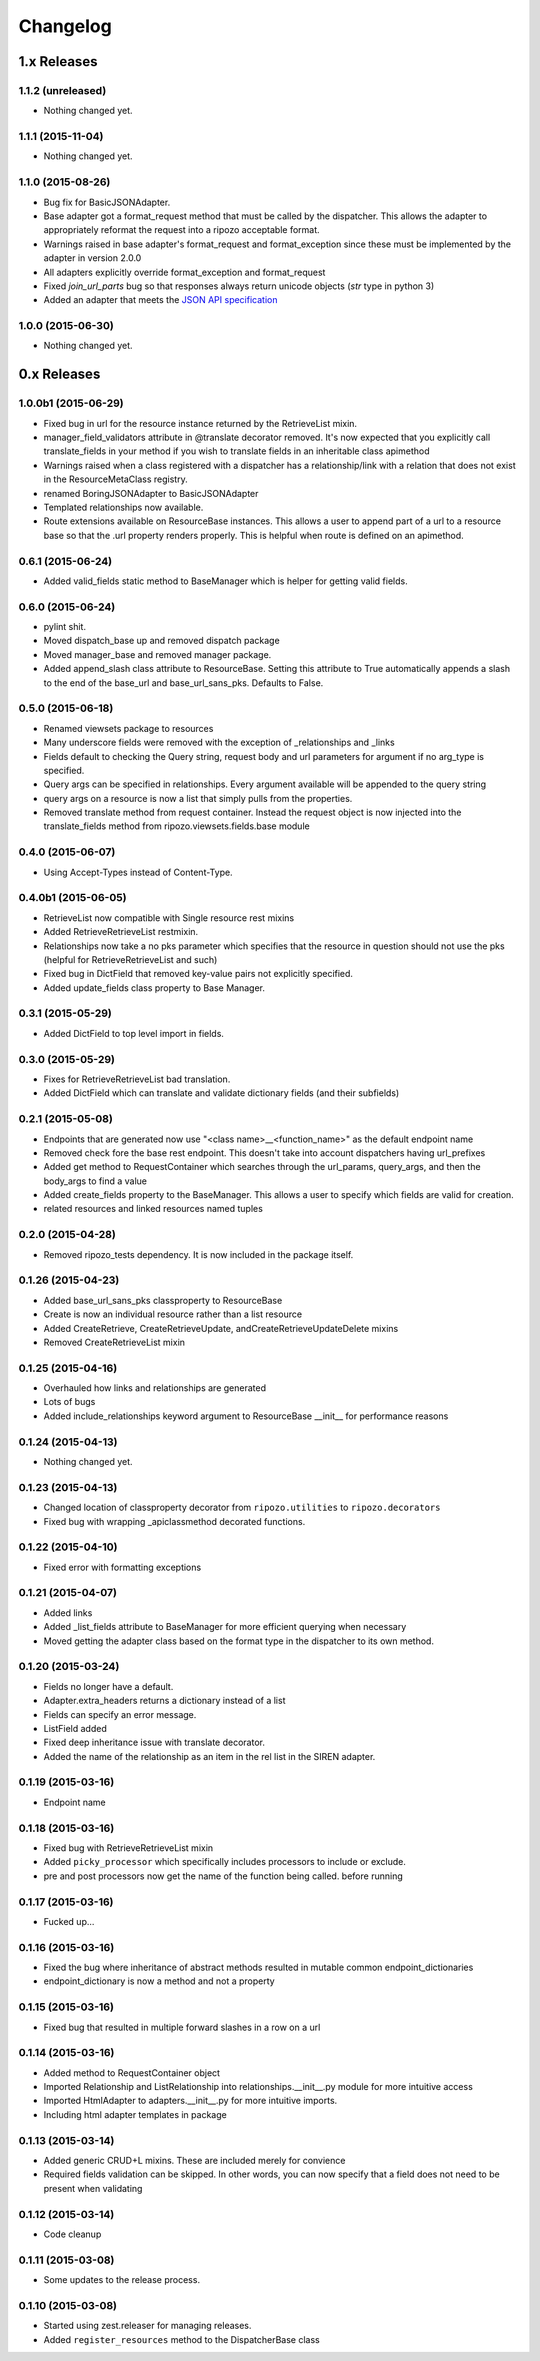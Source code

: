 Changelog
`````````

1.x Releases
~~~~~~~~~~~~

1.1.2 (unreleased)
==================

- Nothing changed yet.


1.1.1 (2015-11-04)
==================

- Nothing changed yet.


1.1.0 (2015-08-26)
==================

- Bug fix for BasicJSONAdapter.
- Base adapter got a format_request method that must be called by the dispatcher.  This allows the adapter to appropriately reformat the request into a ripozo acceptable format.
- Warnings raised in base adapter's format_request and format_exception since these must be implemented by the adapter in version 2.0.0
- All adapters explicitly override format_exception and format_request
- Fixed `join_url_parts` bug so that responses always return unicode objects (`str` type in python 3)
- Added an adapter that meets the `JSON API specification <http://jsonapi.org/format/>`_


1.0.0 (2015-06-30)
==================

- Nothing changed yet.

0.x Releases
~~~~~~~~~~~~

1.0.0b1 (2015-06-29)
====================

- Fixed bug in url for the resource instance returned by the RetrieveList mixin.
- manager_field_validators attribute in @translate decorator removed.  It's now expected that you explicitly call translate_fields in your method if you wish to translate fields in an inheritable class apimethod
- Warnings raised when a class registered with a dispatcher has a relationship/link with a relation that does not exist in the ResourceMetaClass registry.
- renamed BoringJSONAdapter to BasicJSONAdapter
- Templated relationships now available.
- Route extensions available on ResourceBase instances.  This allows a user to append part of a url to a resource base so that the .url property renders properly.  This is helpful when route is defined on an apimethod.


0.6.1 (2015-06-24)
==================

- Added valid_fields static method to BaseManager which is helper for getting valid fields.


0.6.0 (2015-06-24)
==================

- pylint shit.
- Moved dispatch_base up and removed dispatch package
- Moved manager_base and removed manager package.
- Added append_slash class attribute to ResourceBase. Setting this attribute to True automatically appends a slash to the end of the base_url and base_url_sans_pks.  Defaults to False.


0.5.0 (2015-06-18)
==================

- Renamed viewsets package to resources
- Many underscore fields were removed with the exception of _relationships and _links
- Fields default to checking the Query string, request body and url parameters for argument if no arg_type is specified.
- Query args can be specified in relationships.  Every argument available will be appended to the query string
- query args on a resource is now a list that simply pulls from the properties.
- Removed translate method from request container.  Instead the request object is now injected into the translate_fields method from ripozo.viewsets.fields.base module


0.4.0 (2015-06-07)
==================

- Using Accept-Types instead of Content-Type.


0.4.0b1 (2015-06-05)
====================

- RetrieveList now compatible with Single resource rest mixins
- Added RetrieveRetrieveList restmixin.
- Relationships now take a no pks parameter which specifies that the resource in question should not use the pks (helpful for RetrieveRetrieveList and such)
- Fixed bug in DictField that removed key-value pairs not explicitly specified.
- Added update_fields class property to Base Manager.


0.3.1 (2015-05-29)
==================

- Added DictField to top level import in fields.


0.3.0 (2015-05-29)
==================

- Fixes for RetrieveRetrieveList bad translation.
- Added DictField which can translate and validate dictionary fields (and their subfields)


0.2.1 (2015-05-08)
==================

- Endpoints that are generated now use "<class name>__<function_name>" as the default endpoint name
- Removed check fore the base rest endpoint.  This doesn't take into account dispatchers having url_prefixes
- Added get method to RequestContainer which searches through the url_params, query_args, and then the body_args to find a value
- Added create_fields property to the BaseManager.  This allows a user to specify which fields are valid for creation.
- related resources and linked resources named tuples

0.2.0 (2015-04-28)
==================

- Removed ripozo_tests dependency.  It is now included in the package itself.


0.1.26 (2015-04-23)
===================

- Added base_url_sans_pks classproperty to ResourceBase
- Create is now an individual resource rather than a list resource
- Added CreateRetrieve, CreateRetrieveUpdate, andCreateRetrieveUpdateDelete mixins
- Removed CreateRetrieveList mixin


0.1.25 (2015-04-16)
===================

- Overhauled how links and relationships are generated
- Lots of bugs
- Added include_relationships keyword argument to ResourceBase __init__ for performance reasons


0.1.24 (2015-04-13)
===================

- Nothing changed yet.


0.1.23 (2015-04-13)
===================

- Changed location of classproperty decorator from ``ripozo.utilities`` to ``ripozo.decorators``
- Fixed bug with wrapping _apiclassmethod decorated functions.


0.1.22 (2015-04-10)
===================

- Fixed error with formatting exceptions


0.1.21 (2015-04-07)
===================

- Added links
- Added _list_fields attribute to BaseManager for more efficient querying when necessary
- Moved getting the adapter class based on the format type in the dispatcher to its own method.


0.1.20 (2015-03-24)
===================

- Fields no longer have a default.
- Adapter.extra_headers returns a dictionary instead of a list
- Fields can specify an error message.
- ListField added
- Fixed deep inheritance issue with translate decorator.
- Added the name of the relationship as an item in the rel list in the SIREN adapter.


0.1.19 (2015-03-16)
===================

- Endpoint name


0.1.18 (2015-03-16)
===================

- Fixed bug with RetrieveRetrieveList mixin
- Added ``picky_processor`` which specifically includes processors to include or exclude.
- pre and post processors now get the name of the function being called. before running


0.1.17 (2015-03-16)
===================

- Fucked up...


0.1.16 (2015-03-16)
===================

- Fixed the bug where inheritance of abstract methods resulted in mutable common endpoint_dictionaries
- endpoint_dictionary is now a method and not a property


0.1.15 (2015-03-16)
===================

- Fixed bug that resulted in multiple forward slashes in a row on a url


0.1.14 (2015-03-16)
===================

- Added method to RequestContainer object
- Imported Relationship and ListRelationship into relationships.__init__.py module for more intuitive access
- Imported HtmlAdapter to adapters.__init__.py for more intuitive imports.
- Including html adapter templates in package


0.1.13 (2015-03-14)
===================

- Added generic CRUD+L mixins.  These are included merely for convience
- Required fields validation can be skipped.  In other words, you can now specify that a field does not need to be present when validating


0.1.12 (2015-03-14)
===================

- Code cleanup


0.1.11 (2015-03-08)
===================

* Some updates to the release process.


0.1.10 (2015-03-08)
===================

* Started using zest.releaser for managing releases.
* Added ``register_resources`` method to the DispatcherBase class
